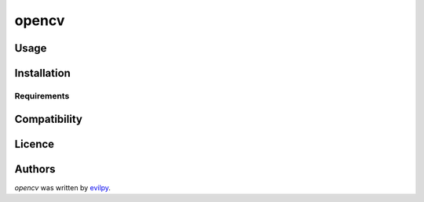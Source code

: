 opencv
======


Usage
-----

Installation
------------

Requirements
^^^^^^^^^^^^

Compatibility
-------------

Licence
-------

Authors
-------

`opencv` was written by `evilpy <evilpy@fatezero.org>`_.

